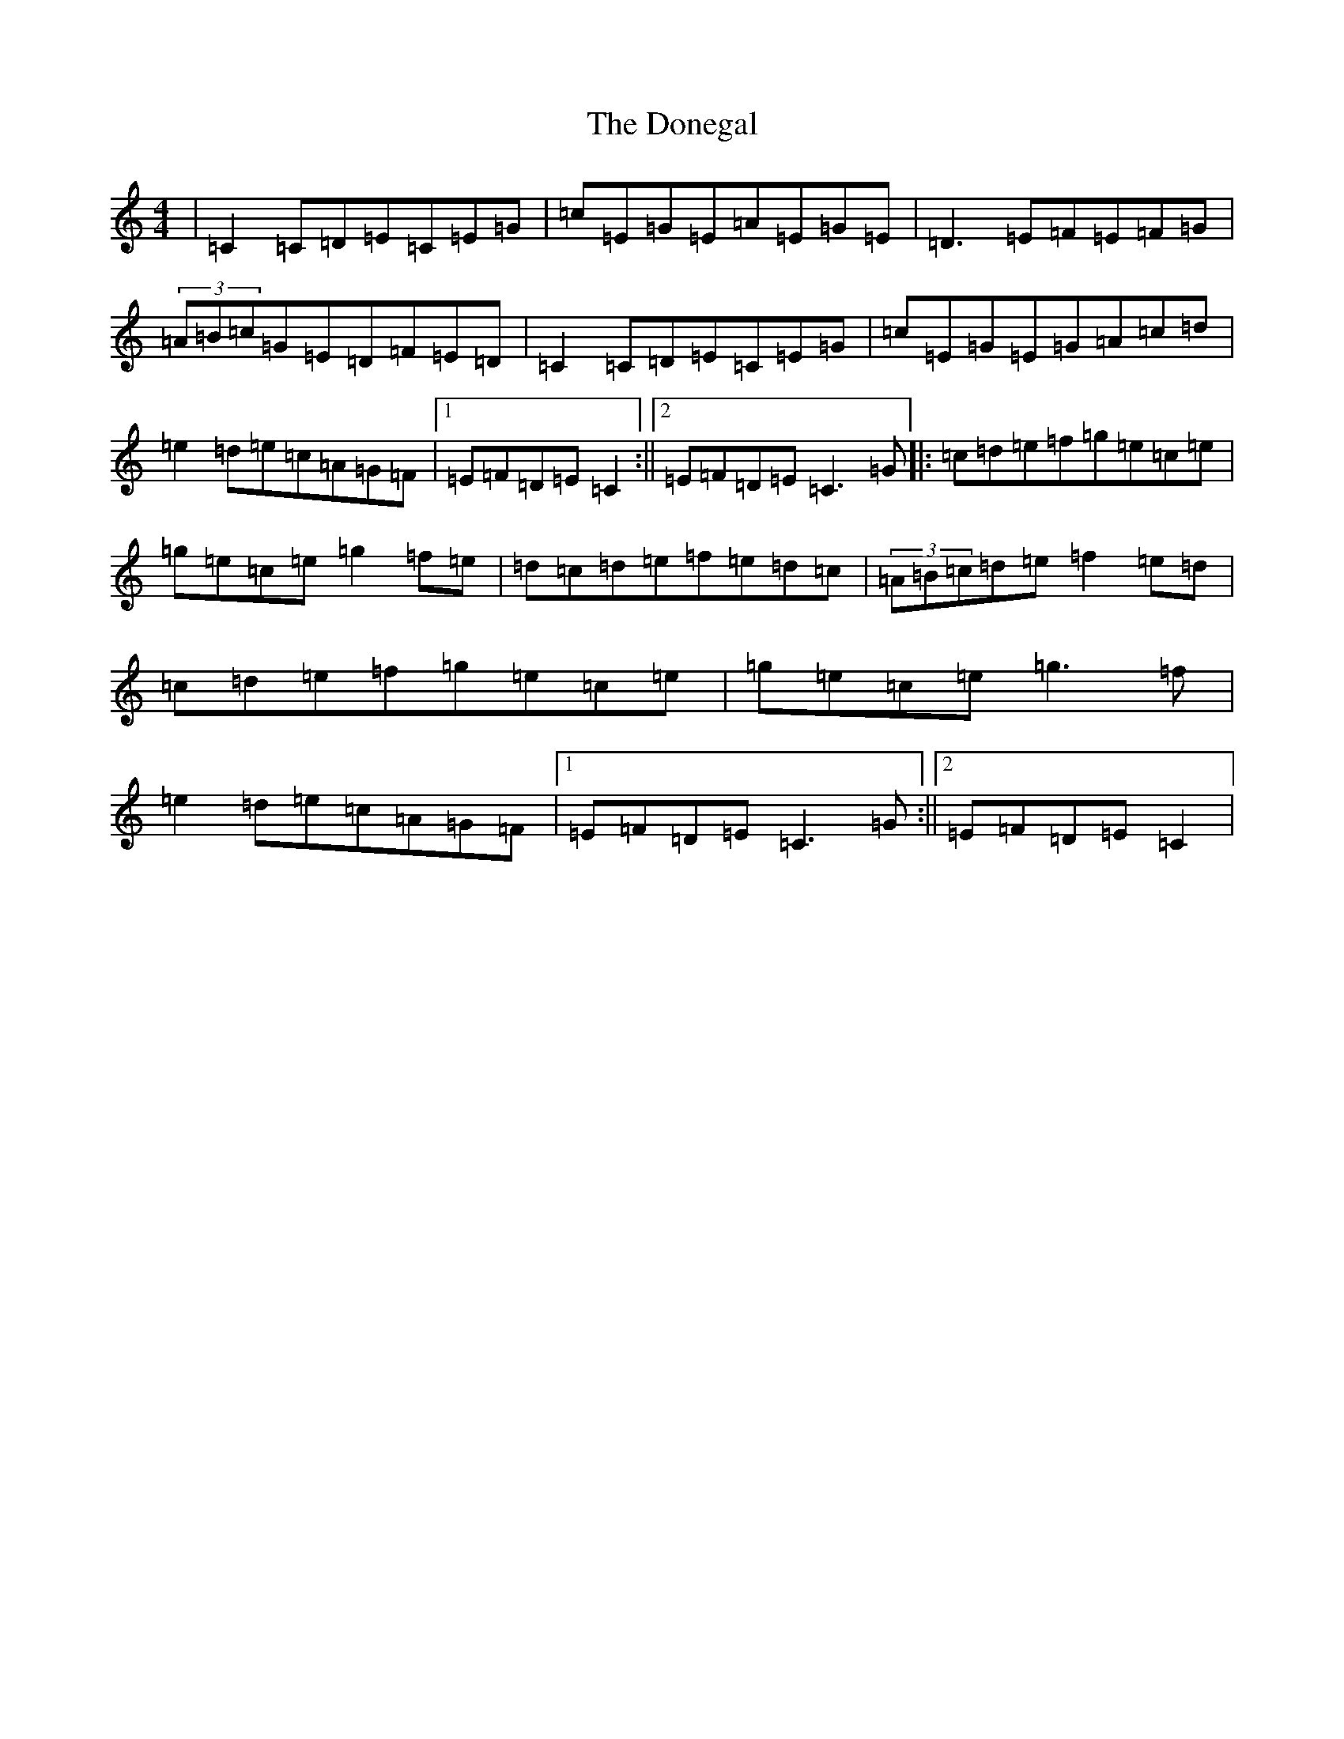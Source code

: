 X: 5431
T: Donegal, The
S: https://thesession.org/tunes/1621#setting1621
Z: D Major
R: reel
M:4/4
L:1/8
K: C Major
|=C2=C=D=E=C=E=G|=c=E=G=E=A=E=G=E|=D3=E=F=E=F=G|(3=A=B=c=G=E=D=F=E=D|=C2=C=D=E=C=E=G|=c=E=G=E=G=A=c=d|=e2=d=e=c=A=G=F|1=E=F=D=E=C2:||2=E=F=D=E=C3=G|:=c=d=e=f=g=e=c=e|=g=e=c=e=g2=f=e|=d=c=d=e=f=e=d=c|(3=A=B=c=d=e=f2=e=d|=c=d=e=f=g=e=c=e|=g=e=c=e=g3=f|=e2=d=e=c=A=G=F|1=E=F=D=E=C3=G:||2=E=F=D=E=C2|
